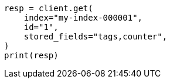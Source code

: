 // This file is autogenerated, DO NOT EDIT
// docs/get.asciidoc:354

[source, python]
----
resp = client.get(
    index="my-index-000001",
    id="1",
    stored_fields="tags,counter",
)
print(resp)
----
